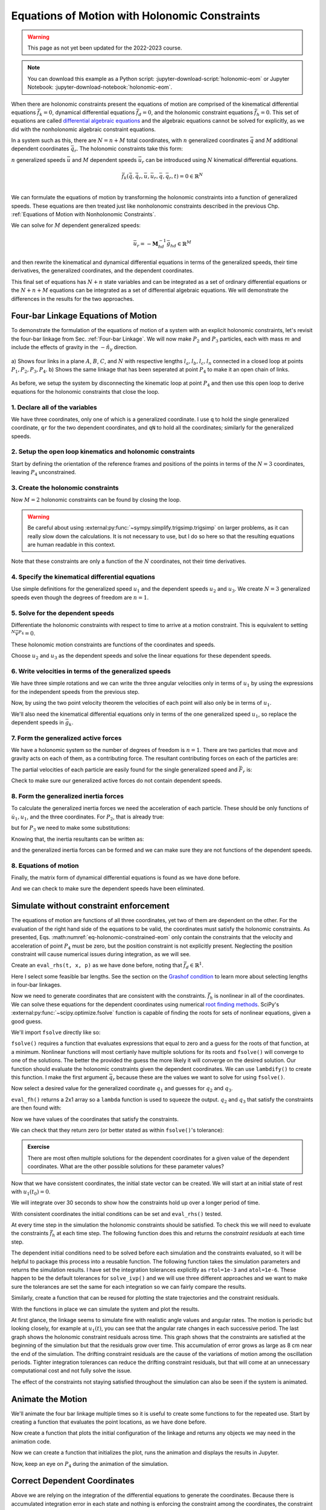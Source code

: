 ==============================================
Equations of Motion with Holonomic Constraints
==============================================

.. warning:: This page as not yet been updated for the 2022-2023 course.

.. note::

   You can download this example as a Python script:
   :jupyter-download-script:`holonomic-eom` or Jupyter Notebook:
   :jupyter-download-notebook:`holonomic-eom`.

.. jupyter-execute::

   from IPython.display import HTML
   from matplotlib.animation import FuncAnimation
   from scipy.integrate import solve_ivp
   import matplotlib.pyplot as plt
   import numpy as np
   import sympy as sm
   import sympy.physics.mechanics as me

   me.init_vprinting(use_latex='mathjax')

.. container:: invisible

   .. jupyter-execute::

      class ReferenceFrame(me.ReferenceFrame):

          def __init__(self, *args, **kwargs):

              kwargs.pop('latexs', None)

              lab = args[0].lower()
              tex = r'\hat{{{}}}_{}'

              super(ReferenceFrame, self).__init__(*args,
                                                   latexs=(tex.format(lab, 'x'),
                                                           tex.format(lab, 'y'),
                                                           tex.format(lab, 'z')),
                                                   **kwargs)
      me.ReferenceFrame = ReferenceFrame


When there are holonomic constraints present the equations of motion are
comprised of the kinematical differential equations :math:`\bar{f}_k=0`,
dynamical differential equations :math:`\bar{f}_d=0`, and the holonomic
constraint equations :math:`\bar{f}_h=0`. This set of equations are called
`differential algebraic equations`_ and the algebraic equations cannot be
solved for explicitly, as we did with the nonholonomic algebraic constraint
equations.

.. _differential algebraic equations: https://en.wikipedia.org/wiki/Differential-algebraic_system_of_equations

In a system such as this, there are :math:`N=n+M` total coordinates, with
:math:`n` generalized coordinates :math:`\bar{q}` and :math:`M` additional
dependent coordinates :math:`\bar{q}_r`. The holonomic constraints take this
form:

.. math::
   :label: eq-holonomic-constraints

   \bar{f}_h(\bar{q}, \bar{q}_r, t) = 0 \in \mathbb{R}^M

:math:`n` generalized speeds :math:`\bar{u}` and :math:`M` dependent speeds
:math:`\bar{u}_r` can be introduced using :math:`N` kinematical differential
equations.

.. math::

   \bar{f}_k(\dot{\bar{q}}, \dot{\bar{q}}_r, \bar{u}, \bar{u}_r, \bar{q}, \bar{q}_r, t)  = 0 \in \mathbb{R}^N \\

We can formulate the equations of motion by transforming the holonomic
constraints into a function of generalized speeds.  These equations are then
treated just like nonholonomic constraints described in the previous Chp.
:ref:`Equations of Motion with Nonholonomic Constraints`.

.. math::
   :label: eq-holonomic-constraints-dot

   \dot{\bar{f}}_h(\bar{u}, \bar{u}_r, \bar{q}, \bar{q}_r, t) =
   \mathbf{M}_{hd}\bar{u}_r + \bar{g}_{hd} = 0 \in \mathbb{R}^M

We can solve for :math:`M` dependent generalized speeds:

.. math::

   \bar{u}_r = -\mathbf{M}_{hd}^{-1} \bar{g}_{hd} \in \mathbb{R}^M

and then rewrite the kinematical and dynamical differential equations in terms
of the generalized speeds, their time derivatives, the generalized coordinates,
and the dependent coordinates.

.. math::
   :label: eq-holonomic-constrained-eom

   \bar{f}_k(\dot{\bar{q}}, \dot{\bar{q}}_r, \bar{u}, \bar{q}, \bar{q}_r, t)  = 0 \in \mathbb{R}^N \\
   \bar{f}_d(\dot{\bar{u}}, \bar{u}, \bar{q}, \bar{q}_r, t)  = 0 \in \mathbb{R}^n \\

This final set of equations has :math:`N+n` state variables and can be
integrated as a set of ordinary differential equations or the :math:`N+n+M`
equations can be integrated as a set of differential algebraic equations. We
will demonstrate the differences in the results for the two approaches.

Four-bar Linkage Equations of Motion
====================================

To demonstrate the formulation of the equations of motion of a system with an
explicit holonomic constraints, let's revisit the four-bar linkage from Sec.
:ref:`Four-bar Linkage`. We will now make :math:`P_2` and :math:`P_3`
particles, each with mass :math:`m` and include the effects of gravity in the
:math:`-\hat{n}_y` direction.

.. figure:: figures/configuration-four-bar.svg
   :align: center
   :width: 600px

   a) Shows four links in a plane :math:`A`, :math:`B`, :math:`C`, and
   :math:`N` with respective lengths :math:`l_a,l_b,l_c,l_n` connected in a
   closed loop at points :math:`P_1,P_2,P_3,P_4`. b) Shows the same linkage
   that has been seperated at point :math:`P_4` to make it an open chain of
   links.

As before, we setup the system by disconnecting the kinematic loop at point
:math:`P_4` and then use this open loop to derive equations for the holonomic
constraints that close the loop.

1. Declare all of the variables
-------------------------------

We have three coordinates, only one of which is a generalized coordinate. I use
``q`` to hold the single generalized coordinate, ``qr`` for the two dependent
coordinates, and ``qN`` to hold all the coordinates; similarly for the
generalized speeds.

.. jupyter-execute::

   q1, q2, q3 = me.dynamicsymbols('q1, q2, q3')
   u1, u2, u3 = me.dynamicsymbols('u1, u2, u3')
   la, lb, lc, ln = sm.symbols('l_a, l_b, l_c, l_n')
   m, g = sm.symbols('m, g')
   t = me.dynamicsymbols._t

   p = sm.Matrix([la, lb, lc, ln, m, g])

   q = sm.Matrix([q1])
   qr = sm.Matrix([q2, q3])
   qN = q.col_join(qr)

   u = sm.Matrix([u1])
   ur = sm.Matrix([u2, u3])
   uN = u.col_join(ur)

   qdN = qN.diff(t)
   ud = u.diff(t)

   p, q, qr, qN, u, ur, uN, qdN, ud

.. jupyter-execute::

   ur_zero = {ui: 0 for ui in ur}
   uN_zero = {ui: 0 for ui in uN}
   qdN_zero = {qdi: 0 for qdi in qdN}
   ud_zero = {udi: 0 for udi in ud}

2. Setup the open loop kinematics and holonomic constraints
-----------------------------------------------------------

Start by defining the orientation of the reference frames and positions of the
points in terms of the :math:`N=3` coordinates, leaving :math:`P_4`
unconstrained.

.. jupyter-execute::

   N = me.ReferenceFrame('N')
   A = me.ReferenceFrame('A')
   B = me.ReferenceFrame('B')
   C = me.ReferenceFrame('C')

   A.orient_axis(N, q1, N.z)
   B.orient_axis(A, q2, A.z)
   C.orient_axis(B, q3, B.z)

   P1 = me.Point('P1')
   P2 = me.Point('P2')
   P3 = me.Point('P3')
   P4 = me.Point('P4')

   P2.set_pos(P1, la*A.x)
   P3.set_pos(P2, lb*B.x)
   P4.set_pos(P3, lc*C.x)

3. Create the holonomic constraints
-----------------------------------

Now :math:`M=2` holonomic constraints can be found by closing the loop.

.. jupyter-execute::

   loop = P4.pos_from(P1) - ln*N.x

   fh = sm.Matrix([loop.dot(N.x), loop.dot(N.y)])
   fh = sm.trigsimp(fh)
   fh

.. warning::

   Be careful about using :external:py:func:`~sympy.simplify.trigsimp.trigsimp`
   on larger problems, as it can really slow down the calculations. It is not
   necessary to use, but I do so here so that the resulting equations are human
   readable in this context.

Note that these constraints are only a function of the :math:`N` coordinates,
not their time derivatives.

.. jupyter-execute::

   me.find_dynamicsymbols(fh)

4. Specify the kinematical differential equations
-------------------------------------------------

Use simple definitions for the generalized speed :math:`u_1` and the dependent
speeds :math:`u_2` and :math:`u_3`. We create :math:`N=3` generalized speeds
even though the degrees of freedom are :math:`n=1`.

.. jupyter-execute::

   fk = sm.Matrix([
       q1.diff(t) - u1,
       q2.diff(t) - u2,
       q3.diff(t) - u3,
   ])
   Mk = fk.jacobian(qdN)
   gk = fk.xreplace(qdN_zero)
   qdN_sol = -Mk.LUsolve(gk)
   qd_repl = dict(zip(qdN, qdN_sol))
   qd_repl

5. Solve for the dependent speeds
---------------------------------

Differentiate the holonomic constraints with respect to time to arrive at a
motion constraint. This is equivalent to setting :math:`^{N}\bar{v}^{P_4}=0`.

.. jupyter-execute::

   fhd = fh.diff(t).xreplace(qd_repl)
   fhd = sm.trigsimp(fhd)
   fhd

These holonomic motion constraints are functions of the coordinates and speeds.

.. jupyter-execute::

   me.find_dynamicsymbols(fhd)

Choose :math:`u_2` and :math:`u_3` as the dependent speeds and solve the linear
equations for these dependent speeds.

.. jupyter-execute::

   Mhd = fhd.jacobian(ur)
   ghd = fhd.xreplace(ur_zero)
   ur_sol = sm.trigsimp(-Mhd.LUsolve(ghd))
   ur_repl = dict(zip(ur, ur_sol))
   ur_repl[u2]

.. jupyter-execute::

   ur_repl[u3]

6. Write velocities in terms of the generalized speeds
------------------------------------------------------

We have three simple rotations and we can write the three angular velocities
only in terms of :math:`u_1` by using the expressions for the independent
speeds from the previous step.

.. jupyter-execute::

   A.set_ang_vel(N, u1*N.z)
   B.set_ang_vel(A, ur_repl[u2]*A.z)
   C.set_ang_vel(B, ur_repl[u3]*B.z)

Now, by using the two point velocity theorem the velocities of each point will
also only be in terms of :math:`u_1`.

.. jupyter-execute::

   P1.set_vel(N, 0)
   P2.v2pt_theory(P1, N, A)
   P3.v2pt_theory(P2, N, B)
   P4.v2pt_theory(P3, N, C)

   (me.find_dynamicsymbols(P2.vel(N), reference_frame=N) |
    me.find_dynamicsymbols(P3.vel(N), reference_frame=N) |
    me.find_dynamicsymbols(P4.vel(N), reference_frame=N))

We'll also need the kinematical differential equations only in terms of the one
generalized speed :math:`u_1`, so replace the dependent speeds in
:math:`\bar{g}_k`.

.. jupyter-execute::

   gk = gk.xreplace(ur_repl)

7. Form the generalized active forces
-------------------------------------

We have a holonomic system so the number of degrees of freedom is :math:`n=1`.
There are two particles that move and gravity acts on each of them, as a
contributing force. The resultant contributing forces on each of the particles
are:

.. jupyter-execute::

   R_P2 = -m*g*N.y
   R_P3 = -m*g*N.y

The partial velocities of each particle are easily found for the single
generalized speed and :math:`\bar{F}_r` is:

.. jupyter-execute::

   Fr = sm.Matrix([
       P2.vel(N).diff(u1, N).dot(R_P2) + P3.vel(N).diff(u1, N).dot(R_P3)
   ])
   Fr

Check to make sure our generalized active forces do not contain dependent speeds.

.. jupyter-execute::

   me.find_dynamicsymbols(Fr)

8. Form the generalized inertia forces
--------------------------------------

To calculate the generalized inertia forces we need the acceleration of each
particle. These should be only functions of :math:`\dot{u}_1,u_1`, and the
three coordinates. For :math:`P_2`, that is already true:

.. jupyter-execute::

   me.find_dynamicsymbols(P2.acc(N), reference_frame=N)

but for :math:`P_3` we need to make some substitutions:

.. jupyter-execute::

   me.find_dynamicsymbols(P3.acc(N), reference_frame=N)

Knowing that, the inertia resultants can be written as:

.. jupyter-execute::

   Rs_P2 = -m*P2.acc(N)
   Rs_P3 = -m*P3.acc(N).xreplace(qd_repl).xreplace(ur_repl)

and the generalized inertia forces can be formed and we can make sure they are
not functions of the dependent speeds.

.. jupyter-execute::

   Frs = sm.Matrix([
       P2.vel(N).diff(u1, N).dot(Rs_P2) + P3.vel(N).diff(u1, N).dot(Rs_P3)
   ])
   me.find_dynamicsymbols(Frs)

8. Equations of motion
----------------------

Finally, the matrix form of dynamical differential equations is found as we
have done before.

.. jupyter-execute::

   Md = Frs.jacobian(ud)
   gd = Frs.xreplace(ud_zero) + Fr

And we can check to make sure the dependent speeds have been eliminated.

.. jupyter-execute::

   me.find_dynamicsymbols(Mk), me.find_dynamicsymbols(gk)

.. jupyter-execute::

   me.find_dynamicsymbols(Md), me.find_dynamicsymbols(gd)

Simulate without constraint enforcement
=======================================

The equations of motion are functions of all three coordinates, yet two of them
are dependent on the other. For the evaluation of the right hand side of the
equations to be valid, the coordinates must satisfy the holonomic constraints.
As presented, Eqs. :math:numref:`eq-holonomic-constrained-eom` only contain the
constraints that the velocity and acceleration of point :math:`P_4` must be
zero, but the position constraint is not explicitly present. Neglecting the
position constraint will cause numerical issues during integration, as we will
see.

Create an ``eval_rhs(t, x, p)`` as we have done before, noting that
:math:`\bar{f}_d \in \mathbb{R}^1`.

.. jupyter-execute::

   eval_k = sm.lambdify((qN, u, p), (Mk, gk))
   eval_d = sm.lambdify((qN, u, p), (Md, gd))


   def eval_rhs(t, x, p):
       """Return the derivative of the state at time t.

       Parameters
       ==========
       t : float
       x : array_like, shape(4,)
          x = [q1, q2, q3, u1]
       p : array_like, shape(6,)
          p = [la, lb, lc, ln, m, g]

       Returns
       =======
       xd : ndarray, shape(4,)
          xd = [q1d, q2d, q3d, u1d]

       """

       qN = x[:3]  # shape(3,)
       u = x[3:]   # shape(1,)

       Mk, gk = eval_k(qN, u, p)
       qNd = -np.linalg.solve(Mk, np.squeeze(gk))

       # Md, gd, and ud are each shape(1,1)
       Md, gd = eval_d(qN, u, p)
       ud = -np.linalg.solve(Md, gd)[0]

       return np.hstack((qNd, ud))

Here I select some feasible bar lengths. See the section on the `Grashof
condition`_ to learn more about selecting lengths in four-bar linkages.

.. _Grashof condition: https://en.wikipedia.org/wiki/Four-bar_linkage#Grashof_condition

.. jupyter-execute::

   p_vals = np.array([
       0.8,  # la [m]
       2.0,  # lb [m]
       1.0,  # lc [m]
       2.0,  # ln [m]
       1.0,  # m [kg]
       9.81,  # g [m/s^2]
   ])

Now we need to generate coordinates that are consistent with the constraints.
:math:`\bar{f}_h` is nonlinear in all of the coordinates. We can solve these
equations for the dependent coordinates using numerical `root finding
methods`_. SciPy's :external:py:func:`~scipy.optimize.fsolve` function is
capable of finding the roots for sets of nonlinear equations, given a good
guess.

.. _root finding methods: https://en.wikipedia.org/wiki/Root-finding_algorithms

We'll import ``fsolve`` directly like so:

.. jupyter-execute::

   from scipy.optimize import fsolve

``fsolve()`` requires a function that evaluates expressions that equal to zero
and a guess for the roots of that function, at a minimum. Nonlinear functions
will most certianly have multiple solutions for its roots and ``fsolve()`` will
converge to one of the solutions. The better the provided the guess the more
likely it will converge on the desired solution. Our function should evaluate
the holonomic constraints given the dependent coordinates. We can use
``lambdify()`` to create this function. I make the first argument
:math:`\bar{q}_r` because these are the values we want to solve for using
``fsolve()``.

.. jupyter-execute::

   eval_fh = sm.lambdify((qr, q1, p), fh)

Now select a desired value for the generalized coordinate :math:`q_1` and
guesses for :math:`q_2` and :math:`q_3`.

.. jupyter-execute::

   q1_val = np.deg2rad(10.0)
   qr_guess = np.deg2rad([10.0, -150.0])

``eval_fh()`` returns a 2x1 array so a ``lambda`` function is used to squeeze
the output. :math:`q_2` and :math:`q_3` that satisfy the constraints are then
found with:

.. jupyter-execute::

   q2_val, q3_val = fsolve(
       lambda qr, q1, p: np.squeeze(eval_fh(qr, q1, p)),  # squeeze to a 1d array
       qr_guess,  # initial guess for q2 and q3
       args=(q1_val, p_vals)) # known values in fh

Now we have values of the coordinates that satisfy the constraints.

.. jupyter-execute::

   qN_vals = np.array([q1_val, q2_val, q3_val])
   np.rad2deg(qN_vals)

We can check that they return zero (or better stated as within ``fsolve()``'s
tolerance):

.. jupyter-execute::

   eval_fh(qN_vals[1:], qN_vals[0], p_vals)

.. admonition:: Exercise

   There are most often multiple solutions for the dependent coordinates for a
   given value of the dependent coordinates. What are the other possible
   solutions for these parameter values?

Now that we have consistent coordinates, the initial state vector can be
created. We will start at an initial state of rest with :math:`u_1(t_0)=0`.

.. jupyter-execute::

   u1_val = 0.0
   x0 = np.hstack((qN_vals, u1_val))
   x0

We will integrate over 30 seconds to show how the constraints hold up over a
longer period of time.

.. jupyter-execute::

   t0, tf, fps = 0.0, 30.0, 20

With consistent coordinates the initial conditions can be set and
``eval_rhs()`` tested.

.. jupyter-execute::

   eval_rhs(t0, x0, p_vals)

At every time step in the simulation the holonomic constraints should be
satisfied. To check this we will need to evaluate the constraints
:math:`\bar{f}_h` at each time step. The following function does this and
returns the *constraint residuals* at each time step.

.. jupyter-execute::

   def eval_constraints(xs, p):
       """Returns the value of the left hand side of the holonomic constraints
       at each time instance.

       Parameters
       ==========
       xs : ndarray, shape(n, 4)
           States at each of n time steps.
       p : ndarray, shape(6,)
           Constant parameters.

       Returns
       =======
       con : ndarray, shape(n, 2)
           fh evaluated at each xi in xs.

       """
       con = []
       for xi in xs:  # xs is shape(n, 4)
          con.append(eval_fh(xi[1:3], xi[0], p).squeeze())
       return np.array(con)

The dependent initial conditions need to be solved before each simulation and
the constraints evaluated, so it will be helpful to package this process into a
reusable function. The following function takes the simulation parameters and
returns the simulation results. I have set the integration tolerances
explicitly as ``rtol=1e-3`` and ``atol=1e-6``. These happen to be the default
tolerances for ``solve_ivp()`` and we will use three different approaches and
we want to make sure the tolerances are set the same for each integration so we
can fairly compare the results.

.. jupyter-execute::

   def simulate(eval_rhs, t0, tf, fps, q1_0, u1_0, q2_0g, q3_0g, p):
       """Returns the simulation results.

       Parameters
       ==========
       eval_rhs : function
          Function that returns the derivatives of the states in the form:
          ``eval_rhs(t, x, p)``.
       t0 : float
          Initial time in seconds.
       tf : float
          Final time in seconds.
       fps : integer
          Number of "frames" per second to output.
       q1_0 : float
          Initial q1 angle in radians.
       u1_0 : float
          Initial u1 rate in radians/s.
       q2_0g : float
          Guess for the initial q2 angle in radians.
       q3_0g : float
          Guess for the initial q3 angle in radians.
       p : array_like, shape(6,)
          Constant parameters p = [la, lb, lc, ln, m, g].

       Returns
       =======
       ts : ndarray, shape(n,)
          Time values.
       xs : ndarray, shape(n, 4)
          State values at each time.
       con : ndarray, shape(n, 2)
          Constraint violations at each time in meters.

       """

       # generate the time steps
       ts = np.linspace(t0, tf, num=int(fps*(tf - t0)))

       # solve for the dependent coordinates
       q2_val, q3_val = fsolve(
           lambda qr, q1, p: np.squeeze(eval_fh(qr, q1, p)),
           [q2_0g, q3_0g],
           args=(q1_0, p))

       # establish the initial conditions
       x0 = np.array([q1_val, q2_val, q3_val, u1_0])

       # integrate the equations of motion
       sol = solve_ivp(eval_rhs, (ts[0], ts[-1]), x0, args=(p,), t_eval=ts,
                       rtol=1e-3, atol=1e-6)
       xs = np.transpose(sol.y)
       ts = sol.t

       # evaluate the constraints
       con = eval_constraints(xs, p)

       return ts, xs, con

Similarly, create a function that can be reused for plotting the state
trajectories and the constraint residuals.

.. jupyter-execute::

   def plot_results(ts, xs, con):
       """Returns the array of axes of a 4 panel plot of the state trajectory
       versus time.

       Parameters
       ==========
       ts : array_like, shape(n,)
          Values of time.
       xs : array_like, shape(n, 4)
          Values of the state trajectories corresponding to ``ts`` in order
          [q1, q2, q3, u1].
       con : array_like, shape(n, 2)
          x and y constraint residuals of P4 at each time in ``ts``.

       Returns
       =======
       axes : ndarray, shape(3,)
          Matplotlib axes for each panel.

       """
       fig, axes = plt.subplots(3, 1, sharex=True)

       fig.set_size_inches((10.0, 6.0))

       axes[0].plot(ts, np.rad2deg(xs[:, :3]))  # q1(t), q2(t), q3(t)
       axes[1].plot(ts, np.rad2deg(xs[:, 3]))  # u1(t)
       axes[2].plot(ts, np.squeeze(con))  # fh(t)

       axes[0].legend(['$q_1$', '$q_2$', '$q_3$'])
       axes[1].legend(['$u_1$'])
       axes[2].legend([r'$\cdot\hat{n}_x$', r'$\cdot\hat{n}_y$'])

       axes[0].set_ylabel('Angle [deg]')
       axes[1].set_ylabel('Angular Rate [deg/s]')
       axes[2].set_ylabel('Distance [m]')
       axes[2].set_xlabel('Time [s]')

       fig.tight_layout()

       return axes

With the functions in place we can simulate the system and plot the results.

.. jupyter-execute::

   ts, xs, con = simulate(
       eval_rhs,
       t0=t0,
       tf=tf,
       fps=fps,
       q1_0=np.deg2rad(10.0),
       u1_0=0.0,
       q2_0g=np.deg2rad(10.0),
       q3_0g=np.deg2rad(-150.0),
       p=p_vals,
   )
   plot_results(ts, xs, con);

At first glance, the linkage seems to simulate fine with realistic angle values
and angular rates. The motion is periodic but looking closely, for example at
:math:`u_1(t)`, you can see that the angular rate changes in each successive
period. The last graph shows the holonomic constraint residuals across time.
This graph shows that the constraints are satisfied at the beginning of the
simulation but that the residuals grow over time. This accumulation of error
grows as large as 8 cm near the end of the simulation. The drifting constraint
residuals are the cause of the variations of motion among the oscillation
periods. Tighter integration tolerances can reduce the drifting constraint
residuals, but that will come at an unnecessary computational cost and not
fully solve the issue.

The effect of the constraints not staying satisfied throughout the simulation
can also be seen if the system is animated.

Animate the Motion
==================

We'll animate the four bar linkage multiple times so it is useful to create
some functions to for the repeated use. Start by creating a function that
evaluates the point locations, as we have done before.

.. jupyter-execute::

   coordinates = P2.pos_from(P1).to_matrix(N)
   for point in [P3, P4, P1, P2]:
      coordinates = coordinates.row_join(point.pos_from(P1).to_matrix(N))
   eval_point_coords = sm.lambdify((qN, p), coordinates)

Now create a function that plots the initial configuration of the linkage and
returns any objects we may need in the animation code.

.. jupyter-execute::

   def setup_animation_plot(ts, xs, p):
       """Returns objects needed for the animation.

       Parameters
       ==========
       ts : array_like, shape(n,)
          Values of time.
       xs : array_like, shape(n, 4)
          Values of the state trajectories corresponding to ``ts`` in order
          [q1, q2, q3, u1].
       p : array_like, shape(6,)

       """

       x, y, z = eval_point_coords(xs[0, :3], p)

       fig, ax = plt.subplots()
       fig.set_size_inches((10.0, 10.0))
       ax.set_aspect('equal')
       ax.grid()

       lines, = ax.plot(x, y, color='black',
                        marker='o', markerfacecolor='blue', markersize=10)

       title_text = ax.set_title('Time = {:1.1f} s'.format(ts[0]))
       ax.set_xlim((-1.0, 3.0))
       ax.set_ylim((-1.0, 1.0))
       ax.set_xlabel('$x$ [m]')
       ax.set_ylabel('$y$ [m]')

       return fig, ax, title_text, lines

   setup_animation_plot(ts, xs, p_vals);

Now we can create a function that initializes the plot, runs the animation and
displays the results in Jupyter.

.. jupyter-execute::

   def animate_linkage(ts, xs, p):
       """Returns an animation object.

       Parameters
       ==========
       ts : array_like, shape(n,)
       xs : array_like, shape(n, 4)
          x = [q1, q2, q3, u1]
       p : array_like, shape(6,)
          p = [la, lb, lc, ln, m, g]

       """
       # setup the initial figure and axes
       fig, ax, title_text, lines = setup_animation_plot(ts, xs, p)

       # precalculate all of the point coordinates
       coords = []
       for xi in xs:
           coords.append(eval_point_coords(xi[:3], p))
       coords = np.array(coords)

       # define the animation update function
       def update(i):
           title_text.set_text('Time = {:1.1f} s'.format(ts[i]))
           lines.set_data(coords[i, 0, :], coords[i, 1, :])

       # close figure to prevent premature display
       plt.close()

       # create and return the animation
       return FuncAnimation(fig, update, len(ts))

Now, keep an eye on :math:`P_4` during the animation of the simulation.

.. jupyter-execute::

   HTML(animate_linkage(ts, xs, p_vals).to_jshtml(fps=fps))

Correct Dependent Coordinates
=============================

Above we are relying on the integration of the differential equations to
generate the coordinates. Because there is accumulated integration error in
each state and nothing is enforcing the constraint among the coordinates, the
constraint residuals grow with time and the point :math:`P_4` drifts from its
actual location. One possible way to address this is to correct the dependent
coordinates at each evaluation of the state derivatives. We can use
``fsolve()`` to do so, in the same way we solved for the initial conditions.
Below, I force the dependent coordinates to satisfy the constraints to the
default tolerance of ``fsolve()`` as the first step in ``eval_rhs()``.

.. jupyter-execute::

   def eval_rhs_fsolve(t, x, p):
       """Return the derivative of the state at time t.

       Parameters
       ==========
       t : float
       x : array_like, shape(4,)
          x = [q1, q2, q3, u1]
       p : array_like, shape(6,)
          p = [la, lb, lc, ln, m, g]

       Returns
       =======
       xd : ndarray, shape(4,)
          xd = [q1d, q2d, q3d, u1d]

       Notes
       =====

       Includes a holonomic constraint correction.

       """
       qN = x[:3]
       u = x[3:]

       # correct the dependent coordinates
       qN[1:] = fsolve(lambda qr, q1, p: np.squeeze(eval_fh(qr, q1, p)),
                       qN[1:],  # guess with current solution for q2 and q3
                       args=(qN[0], p_vals))

       Mk, gk = eval_k(qN, u, p)
       qNd = -np.linalg.solve(Mk, np.squeeze(gk))

       Md, gd = eval_d(qN, u, p)
       ud = -np.linalg.solve(Md, gd)[0]

       return np.hstack((qNd, ud))

Now we can simulate with the same integrator tolerances and see if it improves
the results.

.. jupyter-execute::

   ts_fsolve, xs_fsolve, con_fsolve = simulate(
       eval_rhs_fsolve,
       t0=t0,
       tf=tf,
       fps=fps,
       q1_0=np.deg2rad(10.0),
       u1_0=0.0,
       q2_0g=np.deg2rad(20.0),
       q3_0g=np.deg2rad(-150.0),
       p=p_vals,
   )

   plot_results(ts_fsolve, xs_fsolve, con_fsolve);

.. jupyter-execute::

   HTML(animate_linkage(ts_fsolve, xs_fsolve, p_vals).to_jshtml(fps=fps))

This result is much improved. The motion is more consistency periodic and the
constraint residuals do not grow over time. The constraint violations do reach
large values at some times but tighter integration tolerances can bring those
down in magnitude. Looking closely at the trajectory of :math:`q_2`, you see
that the solution drifts to increasingly negative minima, so this solution
still has weaknesses. Another potential downside of this approach is that
``fsolve()`` can be a computationally costly function to run depending on the
complexity of the constraints and the desired solver tolerances. Fortunately,
there are dedicated differential algebraic equation solvers that apply more
efficient and accurate numerical methods to maintain the constraints in the
initial value problem.

Simulate Using a DAE Solver
===========================

In the prior simulation, we we numerically solved for :math:`q_2` and
:math:`q_3` at each time step to provide a correction to those two variables.
This can be effective with tight integration tolerances, but is still a
computationally naive approach. There are more robust and efficient numerical
methods for correcting the state variables at each time step. For example, the
SUNDIALS_ library includes the IDA_ solver for solving the initial value
problem of a set of differential algebraic equations. IDA uses a variation of
an implicit backward differentiation method (similar to those offered in
``solve_ivp()``) but efficiently handles the algebraic constraints. IDA is
written in C and `scikits.odes`_ provides a Python interface to many SUNDIALS
solvers, including IDA.

.. _SUNDIALS: https://computing.llnl.gov/projects/sundials
.. _IDA: https://sundials.readthedocs.io/en/latest/ida/
.. _scikits.odes: https://scikits-odes.readthedocs.io/en/stable/

To use scikits.odes's differential algebraic solver, we need to write the
equations of motion in implicit form. We now can write the equations of motion
of a holonomic system with :math:`M` holonomic constraints and :math:`n`
degrees of freedom as this minimal set of equations:

.. math::
   :label: eq-dae-system

   \bar{f}_k(\dot{\bar{q}}, \bar{u}, \bar{q}, \bar{q}_r, t)  = 0 \in \mathbb{R}^n \\
   \bar{f}_d(\dot{\bar{u}}, \bar{u}, \bar{q}, \bar{q}_r, t)  = 0 \in \mathbb{R}^n \\
   \bar{f}_h(\bar{q}, \bar{q}_r, t) = 0 \in \mathbb{R}^M

Note the reduced kinematical differential equation from our prior
implementations, i.e. we will not find :math:`\bar{q}_r` from integration
alone. This gives :math:`2n+M` equations in :math:`2n+M` state variables
:math:`\bar{u},\bar{q},\bar{q}_r`.

The sckits.odes ``dae()`` function is similar to ``solve_ivp()`` but has
various other options and a different solution output. ``dae()`` works with the
explicit form of the equations, exactly as shown in Eq.
:math:numref:`eq-dae-system`. We need to build a function that returns the left
hand side of the equations and we will call the output of those equations the
"residual", which should equate to zero at all times.

We will import the ``dae`` function directly, as that is all we need from
scikits.odes.

.. jupyter-execute::

   from scikits.odes import dae

We now need to design a function that evaluates the left hand side of Eq.
:math:numref:`eq-dae-system` and it needs to have a specific function
signature. In addition to the arguments in ``eval_rhs()`` above, this function
needs the time derivative of the states and a vector to store the result in.

.. note::

   ``eval_eom()`` does not return a value. It only sets the individual values
   in the ``residual`` array. So if you run ``eval_eom()`` and check
   ``residual`` you will see it has changed.

.. jupyter-execute::

   def eval_eom(t, x, xd, residual, p):
       """Returns the residual vector of the equations of motion.

       Parameters
       ==========
       t : float
          Time at evaluation.
       x : ndarray, shape(4,)
          State vector at time t: x = [q1, q2, q3, u1].
       xd : ndarray, shape(4,)
          Time derivative of the state vector at time t: xd = [q1d, q2d, q3d, u1d].
       residual : ndarray, shape(4,)
          Vector to store the residuals in: residuals = [fk, fd, fh1, fh2].
       p : ndarray, shape(6,)
          Constant parameters: p = [la, lb, lc, ln, m, g]

       """

       q1, q2, q3, u1 = x
       q1d, _, _, u1d = xd  # ignore the q2d and q3d values

       Md, gd = eval_d([q1, q2, q3], [u1], p)

       residual[0] = -q1d + u1  # fk, float
       residual[1] = Md[0]*u1d + gd[0]  # fd, float
       residual[2:] = eval_fh([q2, q3], [q1], p).squeeze()  # fh, shape(2,)

We already have the initial state defined ``x0``, but we need to initialize the
time derivatives of the states. These must be consistent with the equations of
motion, including the constraints. In our case, :math:`u_1=0` so
:math:`\dot{q}_1,\dot{q}_2` and :math:`\dot{q}_3` will also be zero. But we do
need to solve :math:`\bar{f}_d` for the initial :math:`\dot{u}_1`.

.. jupyter-execute::

   Md_vals, gd_vals = eval_d(x0[:3], x0[3:], p_vals)

   xd0 = np.array([
      0.0,  # q1d [rad/s]
      0.0,  # q2d [rad/s]
      0.0,  # q3d [rad/s]
      -np.linalg.solve(Md_vals, gd_vals)[0][0],  # u1d [rad/s^2]
   ])
   xd0

Now I'll create an empty array to store the residual results in using
:external:py:func:`~numpy.empty`.

.. jupyter-execute::

   residual = np.empty(4)
   residual

With all of the arguments for ``eval_eom()`` prepared, we can see if it updates
the residual properly. We should get a residual of approximately zero if we've
set consistent initial conditions.

.. jupyter-execute::

   eval_eom(t0, x0, xd0, residual, p_vals)
   residual

It looks like our functions works! Now we can integrate the differential
algebraic equations with the IDA integrator. We first initialize a solver with
the desired integrator parameters. I've set ``rtol`` and ``atol`` to be the
same size as our prior integrations. The ``algebraic_vars_idx`` argument is
used to indicate which indices of ``residual`` correspond to the holonomic
constraints. Lastly, ``old_api`` is set to false to use the newest solution
outputs from scikits.odes.

.. jupyter-execute::

   solver = dae('ida',
                eval_eom,
                rtol=1e-3,
                atol=1e-6,
                algebraic_vars_idx=[2, 3],
                user_data=p_vals,
                old_api=False)

.. todo:: Here are were the options are listed https://github.com/bmcage/odes/blob/1e3b3324748f4665ee5a52ed1a6e0b7e6c05be7d/scikits/odes/sundials/ida.pyx#L848

To find a solution, the desired time array and the initial conditions are
provided to ``.solve()``. The time and state values are stored in ``.values.t``
and ``.values.y``.

.. jupyter-execute::

   solution = solver.solve(ts, x0, xd0)

   ts_dae = solution.values.t
   xs_dae = solution.values.y
   con_dae = eval_constraints(xs_dae, p_vals)

Now we can have a look at the results. The constraints are held to the order we
specified in the integrator options.

.. jupyter-execute::

   plot_results(ts_dae, xs_dae, con_dae);

.. jupyter-execute::

   HTML(animate_linkage(ts_dae, xs_dae, p_vals).to_jshtml(fps=fps))

With the same integration tolerances as we used in the two prior simulations,
IDA keeps the constraint residuals under 8 mm for the duration of the
simulation. This is an order of magnitude better than our prior approach.

Knowing that the IDA solution is better than the prior two solutions, we can
compare them directly. Below I plot the trajectory of :math:`u_1` from each of
the integration methods. This clearly shows the relative error in the solutions
which both become quite large over time.

.. jupyter-execute::

   fig, ax = plt.subplots()
   fig.set_size_inches((10.0, 6.0))

   ax.plot(
       ts_dae, np.rad2deg(xs_dae[:, -1]), 'black',
       ts, np.rad2deg(xs[:, -1]), 'C0',
       ts_fsolve, np.rad2deg(xs_fsolve[:, -1]), 'C1',
   )
   ax.set_xlabel('Time [s]')
   ax.set_ylabel('$u_1$ [deg/s]')
   ax.legend(['IDA', 'solve_ivp', 'solve_ivp + fsolve']);


The constraints and integration error can be enforced to tighter tolerances.
With ``rtol`` and ``atol`` set to ``1e-10`` the constraint residuals stay below
``5e-10`` meters for this simulation and a consistent periodic solution is
realized.

.. jupyter-execute::

   solver = dae('ida',
                eval_eom,
                rtol=1e-10,
                atol=1e-10,
                algebraic_vars_idx=[2, 3],
                user_data=p_vals,
                old_api=False)

   solution = solver.solve(ts, x0, xd0)

   ts_dae = solution.values.t
   xs_dae = solution.values.y
   con_dae = eval_constraints(xs_dae, p_vals)

   plot_results(ts_dae, xs_dae, con_dae);
